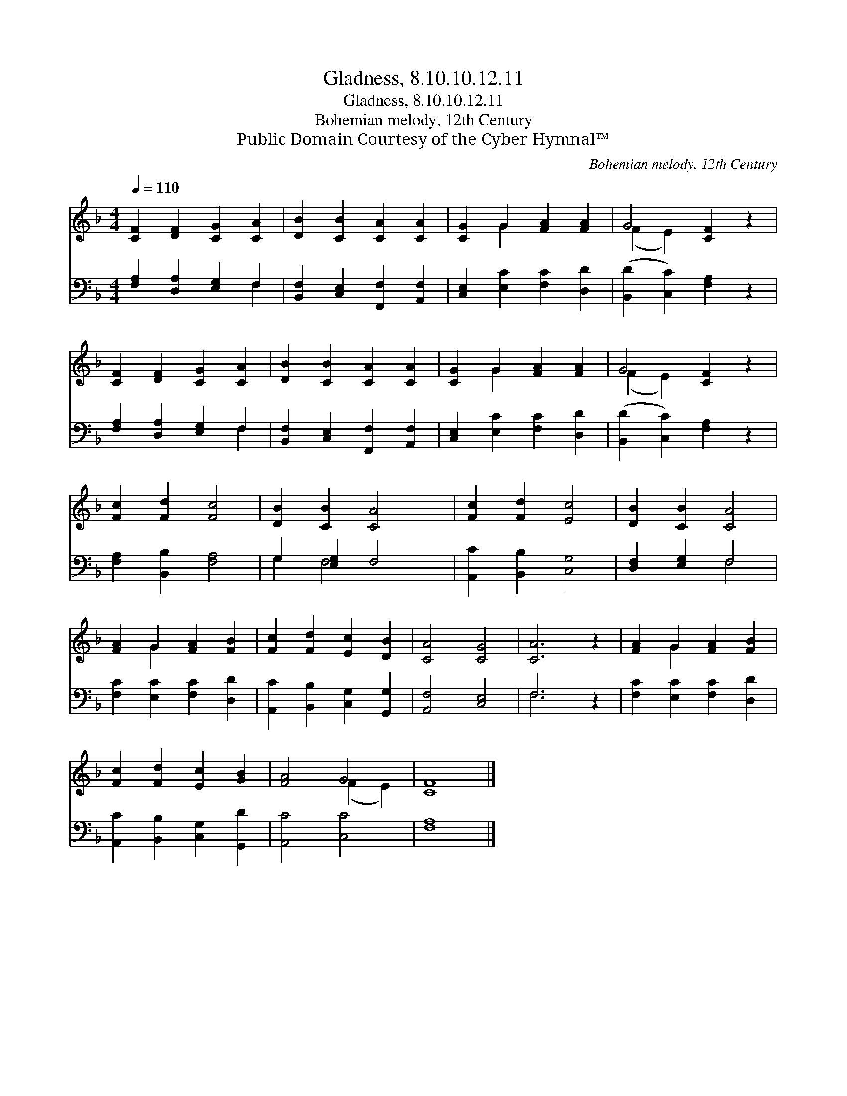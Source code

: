 X:1
T:Gladness, 8.10.10.12.11
T:Gladness, 8.10.10.12.11
T:Bohemian melody, 12th Century
T:Public Domain Courtesy of the Cyber Hymnal™
C:Bohemian melody, 12th Century
Z:Public Domain
Z:Courtesy of the Cyber Hymnal™
%%score ( 1 2 ) ( 3 4 )
L:1/8
Q:1/4=110
M:4/4
K:F
V:1 treble 
V:2 treble 
V:3 bass 
V:4 bass 
V:1
 [CF]2 [DF]2 [CG]2 [CA]2 | [DB]2 [CB]2 [CA]2 [CA]2 | [CG]2 G2 [FA]2 [FA]2 | G4 [CF]2 z2 | %4
 [CF]2 [DF]2 [CG]2 [CA]2 | [DB]2 [CB]2 [CA]2 [CA]2 | [CG]2 G2 [FA]2 [FA]2 | G4 [CF]2 z2 | %8
 [Fc]2 [Fd]2 [Fc]4 | [DB]2 [CB]2 [CA]4 | [Fc]2 [Fd]2 [Ec]4 | [DB]2 [CB]2 [CA]4 | %12
 [FA]2 G2 [FA]2 [FB]2 | [Fc]2 [Fd]2 [Ec]2 [DB]2 | [CA]4 [CG]4 | [CA]6 z2 | [FA]2 G2 [FA]2 [FB]2 | %17
 [Fc]2 [Fd]2 [Ec]2 [GB]2 | [FA]4 G4 | [CF]8 |] %20
V:2
 x8 | x8 | x2 G2 x4 | (F2 E2) x4 | x8 | x8 | x2 G2 x4 | (F2 E2) x4 | x8 | x8 | x8 | x8 | x2 G2 x4 | %13
 x8 | x8 | x8 | x2 G2 x4 | x8 | x4 (F2 E2) | x8 |] %20
V:3
 [F,A,]2 [D,A,]2 [E,G,]2 F,2 | [B,,F,]2 [C,E,]2 [F,,F,]2 [A,,F,]2 | [C,E,]2 [E,C]2 [F,C]2 [D,D]2 | %3
 ([B,,D]2 [C,C]2) [F,A,]2 z2 | [F,A,]2 [D,A,]2 [E,G,]2 F,2 | [B,,F,]2 [C,E,]2 [F,,F,]2 [A,,F,]2 | %6
 [C,E,]2 [E,C]2 [F,C]2 [D,D]2 | ([B,,D]2 [C,C]2) [F,A,]2 z2 | [F,A,]2 [B,,B,]2 [F,A,]4 | %9
 G,2 [E,G,]2 F,4 | [A,,C]2 [B,,B,]2 [C,G,]4 | [D,F,]2 [E,G,]2 F,4 | [F,C]2 [E,C]2 [F,C]2 [D,D]2 | %13
 [A,,C]2 [B,,B,]2 [C,G,]2 [G,,G,]2 | [A,,F,]4 [C,E,]4 | F,6 z2 | [F,C]2 [E,C]2 [F,C]2 [D,D]2 | %17
 [A,,C]2 [B,,B,]2 [C,G,]2 [G,,D]2 | [A,,C]4 [C,C]4 | [F,A,]8 |] %20
V:4
 x6 F,2 | x8 | x8 | x8 | x6 F,2 | x8 | x8 | x8 | x8 | G,2 F,4 x2 | x8 | x4 F,4 | x8 | x8 | x8 | %15
 F,6 x2 | x8 | x8 | x8 | x8 |] %20

